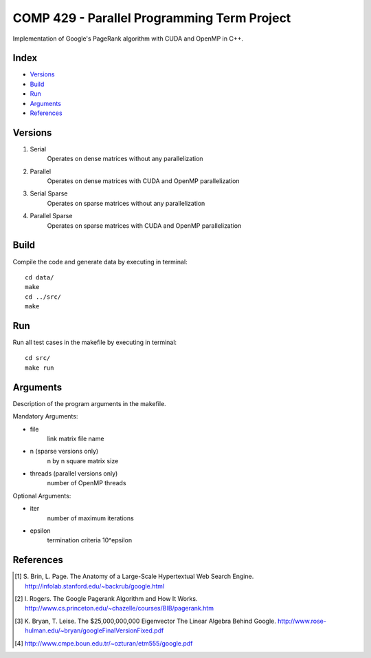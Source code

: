 COMP 429 - Parallel Programming Term Project
============================================

Implementation of Google's PageRank algorithm with CUDA and OpenMP in C++.

Index
-----
- `Versions`_
- `Build`_
- `Run`_
- `Arguments`_
- `References`_

Versions
--------
#) Serial
    Operates on dense matrices without any parallelization
#) Parallel
    Operates on dense matrices with CUDA and OpenMP parallelization
#) Serial Sparse
    Operates on sparse matrices without any parallelization
#) Parallel Sparse
    Operates on sparse matrices with CUDA and OpenMP parallelization

Build
-----

Compile the code and generate data by executing in terminal:

::

    cd data/
    make
    cd ../src/
    make

Run
---

Run all test cases in the makefile by executing in terminal:

::

    cd src/
    make run


Arguments
---------

Description of the program arguments in the makefile.

Mandatory Arguments:

- file
    link matrix file name
- n (sparse versions only)
    n by n square matrix size
- threads (parallel versions only)
    number of OpenMP threads

Optional Arguments:

- iter
    number of maximum iterations
- epsilon
    termination criteria 10^epsilon

References
----------
.. [#] \S. Brin, L. Page. The Anatomy of a Large-Scale Hypertextual Web Search Engine. http://infolab.stanford.edu/~backrub/google.html
.. [#] \I. Rogers. The Google Pagerank Algorithm and How It Works. http://www.cs.princeton.edu/~chazelle/courses/BIB/pagerank.htm
.. [#] \K. Bryan, T. Leise. The $25,000,000,000 Eigenvector The Linear Algebra Behind Google. http://www.rose-hulman.edu/~bryan/googleFinalVersionFixed.pdf
.. [#] http://www.cmpe.boun.edu.tr/~ozturan/etm555/google.pdf